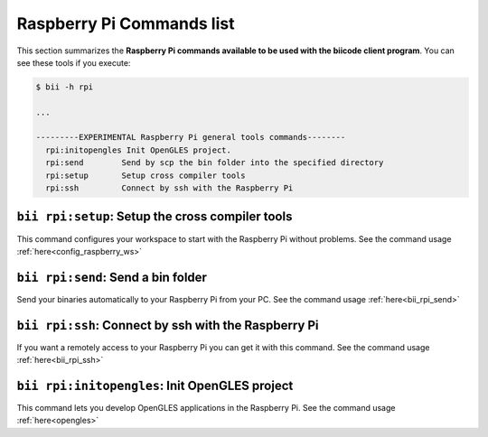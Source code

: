 .. _bii_rpi_tools:

Raspberry Pi Commands list
==========================
This section summarizes the **Raspberry Pi commands available to be used with the biicode client program**. You can see these tools if you execute:

.. code-block:: bash
	
	$ bii -h rpi
	
	...

	---------EXPERIMENTAL Raspberry Pi general tools commands--------
	  rpi:initopengles Init OpenGLES project.
	  rpi:send        Send by scp the bin folder into the specified directory
	  rpi:setup       Setup cross compiler tools
	  rpi:ssh         Connect by ssh with the Raspberry Pi

	  
	  
``bii rpi:setup``: Setup the cross compiler tools
-------------------------------------------------
This command configures your workspace to start with the Raspberry Pi without problems. See the command usage :ref:`here<config_raspberry_ws>`


``bii rpi:send``: Send a bin folder
-------------------------------------
Send your binaries automatically to your Raspberry Pi from your PC. See the command usage  :ref:`here<bii_rpi_send>`


``bii rpi:ssh``: Connect by ssh with the Raspberry Pi
-----------------------------------------------------
If you want a remotely access to your Raspberry Pi you can get it with this command. See the command usage :ref:`here<bii_rpi_ssh>`
	

``bii rpi:initopengles``: Init OpenGLES project
------------------------------------------------
This command lets you develop OpenGLES applications in the Raspberry Pi. See the command usage :ref:`here<opengles>`